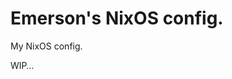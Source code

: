 #+author: Emerson
#+email: emersonfb99@gmail.com

* Emerson's NixOS config.

  My NixOS config.

  WIP...
